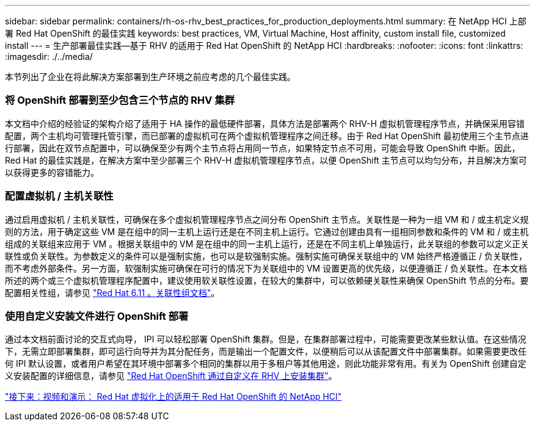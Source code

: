 ---
sidebar: sidebar 
permalink: containers/rh-os-rhv_best_practices_for_production_deployments.html 
summary: 在 NetApp HCI 上部署 Red Hat OpenShift 的最佳实践 
keywords: best practices, VM, Virtual Machine, Host affinity, custom install file, customized install 
---
= 生产部署最佳实践—基于 RHV 的适用于 Red Hat OpenShift 的 NetApp HCI
:hardbreaks:
:nofooter: 
:icons: font
:linkattrs: 
:imagesdir: ./../media/


[role="lead"]
本节列出了企业在将此解决方案部署到生产环境之前应考虑的几个最佳实践。



=== 将 OpenShift 部署到至少包含三个节点的 RHV 集群

本文档中介绍的经验证的架构介绍了适用于 HA 操作的最低硬件部署，具体方法是部署两个 RHV-H 虚拟机管理程序节点，并确保采用容错配置，两个主机均可管理托管引擎，而已部署的虚拟机可在两个虚拟机管理程序之间迁移。由于 Red Hat OpenShift 最初使用三个主节点进行部署，因此在双节点配置中，可以确保至少有两个主节点将占用同一节点，如果特定节点不可用，可能会导致 OpenShift 中断。因此， Red Hat 的最佳实践是，在解决方案中至少部署三个 RHV-H 虚拟机管理程序节点，以便 OpenShift 主节点可以均匀分布，并且解决方案可以获得更多的容错能力。



=== 配置虚拟机 / 主机关联性

通过启用虚拟机 / 主机关联性，可确保在多个虚拟机管理程序节点之间分布 OpenShift 主节点。关联性是一种为一组 VM 和 / 或主机定义规则的方法，用于确定这些 VM 是在组中的同一主机上运行还是在不同主机上运行。它通过创建由具有一组相同参数和条件的 VM 和 / 或主机组成的关联组来应用于 VM 。根据关联组中的 VM 是在组中的同一主机上运行，还是在不同主机上单独运行，此关联组的参数可以定义正关联性或负关联性。为参数定义的条件可以是强制实施，也可以是软强制实施。强制实施可确保关联组中的 VM 始终严格遵循正 / 负关联性，而不考虑外部条件。另一方面，软强制实施可确保在可行的情况下为关联组中的 VM 设置更高的优先级，以便遵循正 / 负关联性。在本文档所述的两个或三个虚拟机管理程序配置中，建议使用软关联性设置，在较大的集群中，可以依赖硬关联性来确保 OpenShift 节点的分布。要配置相关性组，请参见 https://access.redhat.com/documentation/en-us/red_hat_virtualization/4.3/html/virtual_machine_management_guide/sect-affinity_groups["Red Hat 6.11 。关联性组文档"^]。



=== 使用自定义安装文件进行 OpenShift 部署

通过本文档前面讨论的交互式向导， IPI 可以轻松部署 OpenShift 集群。但是，在集群部署过程中，可能需要更改某些默认值。在这些情况下，无需立即部署集群，即可运行向导并为其分配任务，而是输出一个配置文件，以便稍后可以从该配置文件中部署集群。如果需要更改任何 IPI 默认设置，或者用户希望在其环境中部署多个相同的集群以用于多租户等其他用途，则此功能非常有用。有关为 OpenShift 创建自定义安装配置的详细信息，请参见 https://docs.openshift.com/container-platform/4.4/installing/installing_rhv/installing-rhv-customizations.html["Red Hat OpenShift 通过自定义在 RHV 上安装集群"^]。

link:rh-os-rhv_videos_and_demos.html["接下来：视频和演示： Red Hat 虚拟化上的适用于 Red Hat OpenShift 的 NetApp HCI"]
